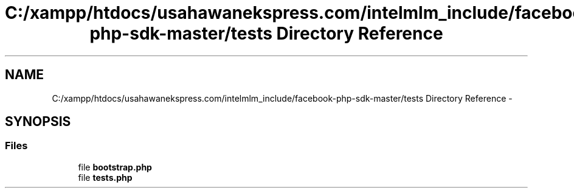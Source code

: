 .TH "C:/xampp/htdocs/usahawanekspress.com/intelmlm_include/facebook-php-sdk-master/tests Directory Reference" 3 "Mon Jan 6 2014" "Version 1" "intelMLM" \" -*- nroff -*-
.ad l
.nh
.SH NAME
C:/xampp/htdocs/usahawanekspress.com/intelmlm_include/facebook-php-sdk-master/tests Directory Reference \- 
.SH SYNOPSIS
.br
.PP
.SS "Files"

.in +1c
.ti -1c
.RI "file \fBbootstrap\&.php\fP"
.br
.ti -1c
.RI "file \fBtests\&.php\fP"
.br
.in -1c
